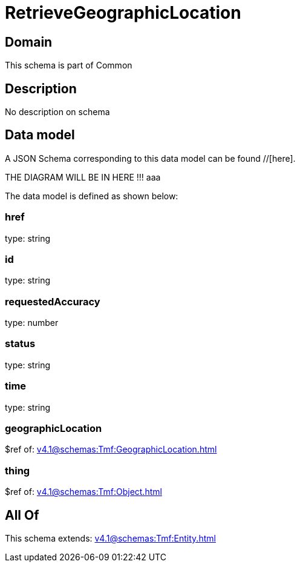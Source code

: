 = RetrieveGeographicLocation

[#domain]
== Domain

This schema is part of Common

[#description]
== Description
No description on schema


[#data_model]
== Data model

A JSON Schema corresponding to this data model can be found //[here].

THE DIAGRAM WILL BE IN HERE !!!
aaa

The data model is defined as shown below:


=== href
type: string


=== id
type: string


=== requestedAccuracy
type: number


=== status
type: string


=== time
type: string


=== geographicLocation
$ref of: xref:v4.1@schemas:Tmf:GeographicLocation.adoc[]


=== thing
$ref of: xref:v4.1@schemas:Tmf:Object.adoc[]


[#all_of]
== All Of

This schema extends: xref:v4.1@schemas:Tmf:Entity.adoc[]
